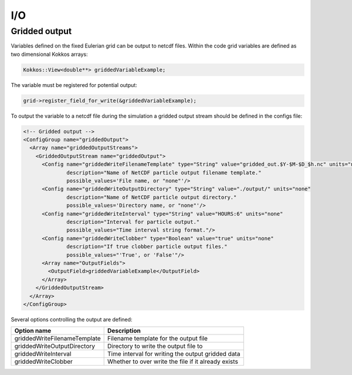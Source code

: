I/O
===

Gridded output
--------------

Variables defined on the fixed Eulerian grid can be output to netcdf files. Within the code grid variables are defined as two dimensional Kokkos arrays:

.. code::

   Kokkos::View<double**> griddedVariableExample;

The variable must be registered for potential output:

.. code::

   grid->register_field_for_write(&griddedVariableExample);

To output the variable to a netcdf file during the simulation a gridded output stream should be defined in the configs file:

.. code::

  <!-- Gridded output -->
  <ConfigGroup name="griddedOutput">
    <Array name="griddedOutputStreams">
      <GriddedOutputStream name="griddedOutput">
	<Config name="griddedWriteFilenameTemplate" type="String" value="gridded_out.$Y-$M-$D_$h.nc" units="none"
		description="Name of NetCDF particle output filename template."
		possible_values='File name, or "none"'/>
	<Config name="griddedWriteOutputDirectory" type="String" value="./output/" units="none"
		description="Name of NetCDF particle output directory."
		possible_values='Directory name, or "none"'/>
	<Config name="griddedWriteInterval" type="String" value="HOURS:6" units="none"
		description="Interval for particle output."
		possible_values="Time interval string format."/>
	<Config name="griddedWriteClobber" type="Boolean" value="true" units="none"
		description="If true clobber particle output files."
		possible_values="'True', or 'False'"/>
	<Array name="OutputFields">
	  <OutputField>griddedVariableExample</OutputField>
	</Array>
      </GriddedOutputStream>
    </Array>
  </ConfigGroup>

Several options controlling the output are defined:

+------------------------------+----------------------------------------------------------+
| Option name                  | Description                                              |
+==============================+==========================================================+
| griddedWriteFilenameTemplate | Filename template for the output file                    |
+------------------------------+----------------------------------------------------------+
| griddedWriteOutputDirectory  | Directory to write the output file to                    |
+------------------------------+----------------------------------------------------------+
| griddedWriteInterval         | Time interval for writing the output gridded data        |
+------------------------------+----------------------------------------------------------+
| griddedWriteClobber          | Whether to over write the file if it already exists      |
+------------------------------+----------------------------------------------------------+
